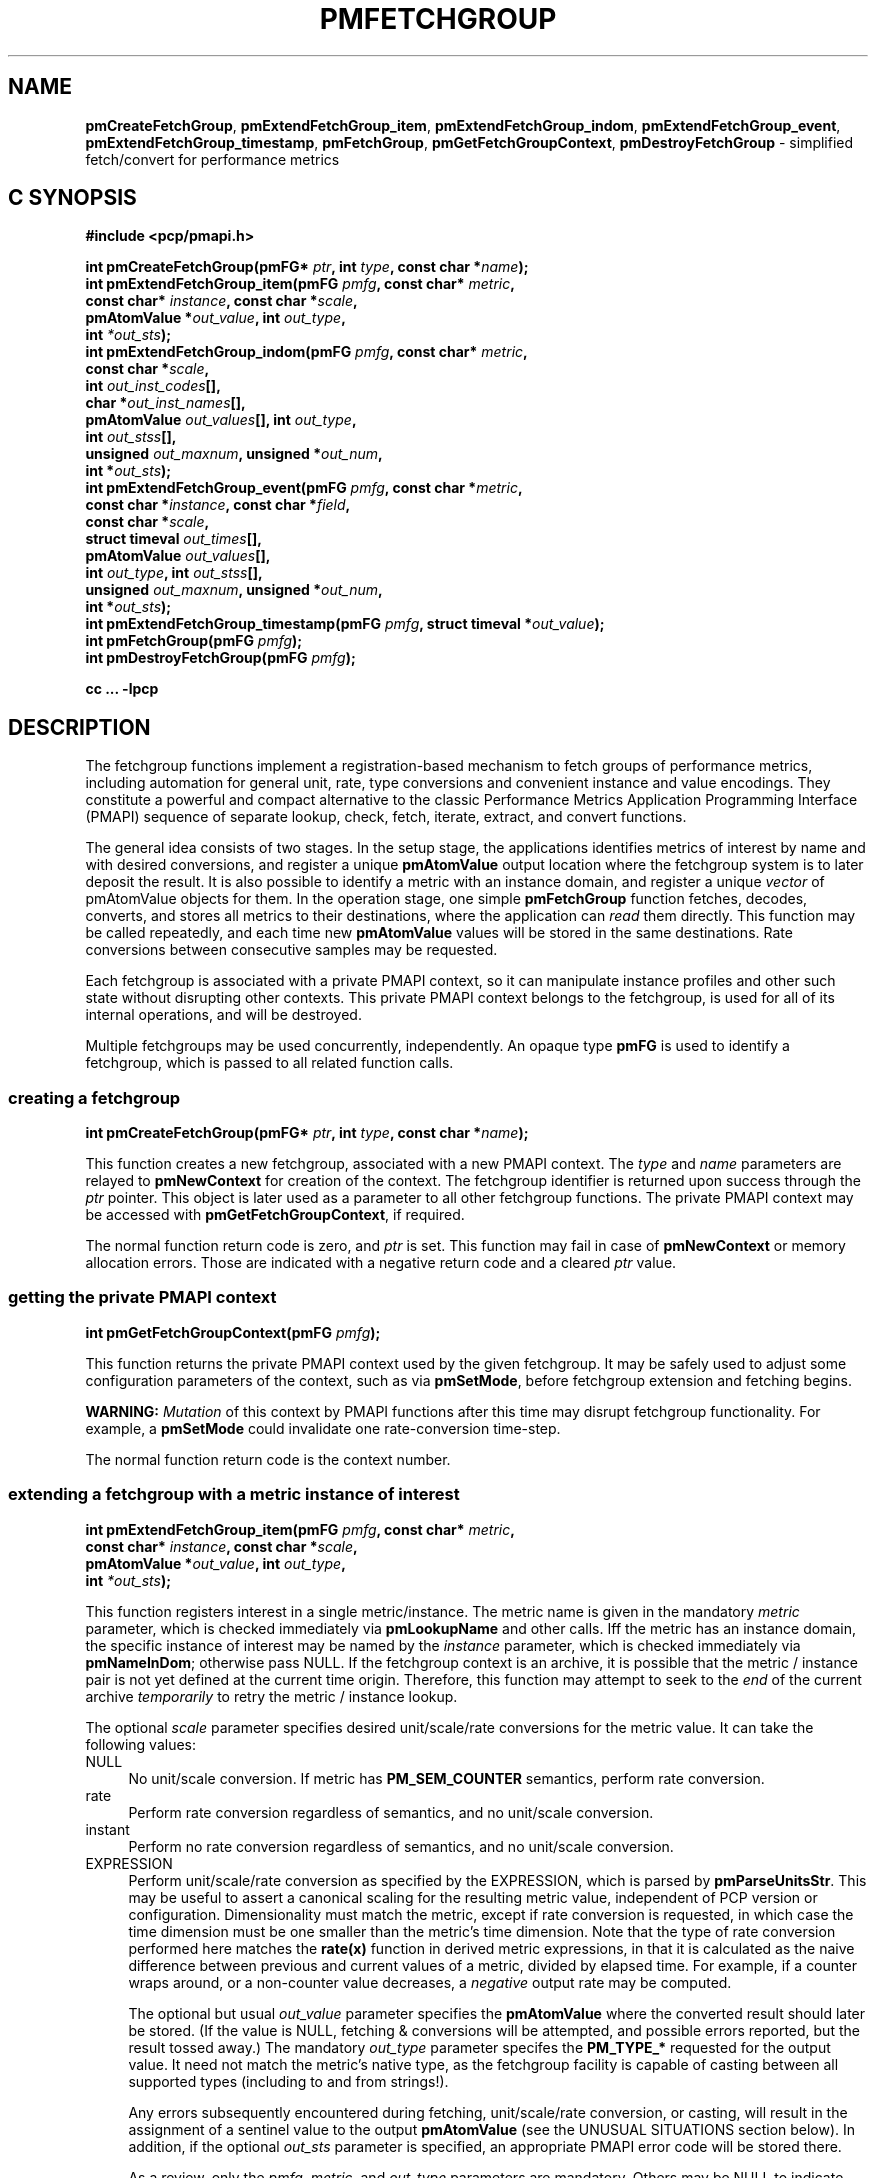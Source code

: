 '\"macro stdmacro
.\"
.\" Copyright (c) 2014-2015 Red Hat, Inc.  All Rights Reserved.
.\" 
.\" This program is free software; you can redistribute it and/or modify it
.\" under the terms of the GNU General Public License as published by the
.\" Free Software Foundation; either version 2 of the License, or (at your
.\" option) any later version.
.\" 
.\" This program is distributed in the hope that it will be useful, but
.\" WITHOUT ANY WARRANTY; without even the implied warranty of MERCHANTABILITY
.\" or FITNESS FOR A PARTICULAR PURPOSE.  See the GNU General Public License
.\" for more details.
.\" 
.\"
.TH PMFETCHGROUP 3 "PCP" "Performance Co-Pilot"
.SH NAME
\f3pmCreateFetchGroup\f1,
\f3pmExtendFetchGroup_item\f1,
\f3pmExtendFetchGroup_indom\f1,
\f3pmExtendFetchGroup_event\f1,
\f3pmExtendFetchGroup_timestamp\f1,
\f3pmFetchGroup\f1,
\f3pmGetFetchGroupContext\f1,
\f3pmDestroyFetchGroup\f1  \- simplified fetch/convert for performance metrics
.SH "C SYNOPSIS"

.ft 3
#include <pcp/pmapi.h>
.sp
.nf
int pmCreateFetchGroup(pmFG* \fIptr\fP, int \fItype\fP, const char *\fIname\fP);
int pmExtendFetchGroup_item(pmFG \fIpmfg\fP, const char* \fImetric\fP,
                            const char* \fIinstance\fP, const char *\fIscale\fP,
                            pmAtomValue *\fIout_value\fP, int \fIout_type\fP,
                            int \fI*out_sts\fP);
int pmExtendFetchGroup_indom(pmFG \fIpmfg\fP, const char* \fImetric\fP,
                             const char *\fIscale\fP,
                             int \fIout_inst_codes\fP[],
                             char *\fIout_inst_names\fP[],
                             pmAtomValue \fIout_values\fP[], int \fIout_type\fP,
                             int \fIout_stss\fP[],
                             unsigned \fIout_maxnum\fP, unsigned *\fIout_num\fP,
                             int *\fIout_sts\fP);
int pmExtendFetchGroup_event(pmFG \fIpmfg\fP, const char *\fImetric\fP,
                             const char *\fIinstance\fP, const char *\fIfield\fP,
                             const char *\fIscale\fP,
                             struct timeval \fIout_times\fP[],
                             pmAtomValue \fIout_values\fP[],
                             int \fIout_type\fP, int \fIout_stss\fP[],
                             unsigned \fIout_maxnum\fP, unsigned *\fIout_num\fP,
                             int *\fIout_sts\fP);
int pmExtendFetchGroup_timestamp(pmFG \fIpmfg\fP, struct timeval *\fIout_value\fP);
int pmFetchGroup(pmFG \fIpmfg\fP);
int pmDestroyFetchGroup(pmFG \fIpmfg\fP);
.fi
.sp
cc ... \-lpcp
.ft 1

.SH "DESCRIPTION"

The fetchgroup functions implement a registration-based mechanism to
fetch groups of performance metrics, including automation for general
unit, rate, type conversions and convenient instance and value
encodings.  They constitute a powerful and compact alternative to the
classic Performance Metrics Application Programming Interface (PMAPI)
sequence of separate lookup, check, fetch, iterate, extract, and
convert functions.

The general idea consists of two stages.  In the setup stage, the
applications identifies metrics of interest by name and with desired
conversions, and register a unique \fBpmAtomValue\fP output location
where the fetchgroup system is to later deposit the result.  It is
also possible to identify a metric with an instance domain, and
register a unique \fIvector\fP of pmAtomValue objects for them.  In
the operation stage, one simple \fBpmFetchGroup\fP function fetches,
decodes, converts, and stores all metrics to their destinations, where
the application can \fIread\fP them directly.  This function may be
called repeatedly, and each time new \fBpmAtomValue\fP values will be
stored in the same destinations.  Rate conversions between consecutive
samples may be requested.

Each fetchgroup is associated with a private PMAPI context, so it can
manipulate instance profiles and other such state without disrupting
other contexts.  This private PMAPI context belongs to the fetchgroup,
is used for all of its internal operations, and will be destroyed.

Multiple fetchgroups may be used concurrently, independently.  An
opaque type \fBpmFG\fP is used to identify a fetchgroup, which is
passed to all related function calls.

.SS creating a fetchgroup

.ft 3
.nf
int pmCreateFetchGroup(pmFG* \fIptr\fP, int \fItype\fP, const char *\fIname\fP);
.fi
.ft 1

This function creates a new fetchgroup, associated with a new PMAPI
context.  The \fItype\fP and \fIname\fP parameters are relayed to
\fBpmNewContext\fP for creation of the context.  The fetchgroup
identifier is returned upon success through the \fIptr\fP pointer.
This object is later used as a parameter to all other fetchgroup
functions.  The private PMAPI context may be accessed with
\fBpmGetFetchGroupContext\fP, if required.

The normal function return code is zero, and \fIptr\fP is set.
This function may fail in case of \fBpmNewContext\fP or memory
allocation errors.  Those are indicated with a negative return
code and a cleared \fIptr\fP value.

.SS getting the private PMAPI context

.ft 3
.nf
int pmGetFetchGroupContext(pmFG \fIpmfg\fP);
.fi
.ft 1

This function returns the private PMAPI context used by the given
fetchgroup.  It may be safely used to adjust some configuration
parameters of the context, such as via \fBpmSetMode\fP, before
fetchgroup extension and fetching begins.

\fBWARNING:\fP \fIMutation\fP of this context by PMAPI functions after
this time may disrupt fetchgroup functionality.  For example, a
\fBpmSetMode\fP could invalidate one rate-conversion time-step.

The normal function return code is the context number.

.SS extending a fetchgroup with a metric instance of interest

.ft 3
.nf
int pmExtendFetchGroup_item(pmFG \fIpmfg\fP, const char* \fImetric\fP,
                            const char* \fIinstance\fP, const char *\fIscale\fP,
                            pmAtomValue *\fIout_value\fP, int \fIout_type\fP,
                            int \fI*out_sts\fP);
.fi
.ft 1

This function registers interest in a single metric/instance.  The
metric name is given in the mandatory \fImetric\fP parameter, which is
checked immediately via \fBpmLookupName\fP and other calls.  Iff the
metric has an instance domain, the specific instance of interest may
be named by the \fIinstance\fP parameter, which is checked immediately
via \fBpmNameInDom\fP; otherwise pass NULL.  If the fetchgroup context
is an archive, it is possible that the metric / instance pair is not
yet defined at the current time origin.  Therefore, this function may
attempt to seek to the \fIend\fP of the current archive
\fItemporarily\fP to retry the metric / instance lookup.

The optional \fIscale\fP parameter specifies desired unit/scale/rate
conversions for the metric value.  It can take the following values:
.IP NULL 4
No unit/scale conversion.  If metric has \fBPM_SEM_COUNTER\fP semantics,
perform rate conversion.
.IP "rate" 4
Perform rate conversion regardless of semantics, and no unit/scale conversion.
.IP "instant" 4
Perform no rate conversion regardless of semantics, and no unit/scale conversion.
.IP "EXPRESSION" 4
Perform unit/scale/rate conversion as specified by the EXPRESSION,
which is parsed by \fBpmParseUnitsStr\fP.  This may be useful to
assert a canonical scaling for the resulting metric value, independent
of PCP version or configuration.  Dimensionality must match the
metric, except if rate conversion is requested, in which case the time
dimension must be one smaller than the metric's time dimension.  Note that
the type of rate conversion performed here matches the
.BR rate(x)
function in derived metric expressions, in that it is calculated as the
naive difference between previous and current values of a metric, divided
by elapsed time.  For example, if a counter wraps around, or a non-counter
value decreases, a \fInegative\fP output rate may be computed.

The optional but usual \fIout_value\fP parameter specifies the
\fBpmAtomValue\fP where the converted result should later be stored.
(If the value is NULL, fetching & conversions will be attempted, and
possible errors reported, but the result tossed away.)  The mandatory
\fIout_type\fP parameter specifes the \fBPM_TYPE_*\fP requested for
the output value.  It need not match the metric's native type, as the
fetchgroup facility is capable of casting between all supported types
(including to and from strings!).

Any errors subsequently encountered during fetching, unit/scale/rate
conversion, or casting, will result in the assignment of a sentinel
value to the output \fBpmAtomValue\fP (see the UNUSUAL SITUATIONS
section below).  In addition, if the optional \fIout_sts\fP parameter
is specified, an appropriate PMAPI error code will be stored there.

As a review, only the \fIpmfg\fP, \fImetric\fP, and \fIout_type\fP
parameters are mandatory.  Others may be NULL to indicate applicaton
disinterest.

The normal function return code is zero.  This function may fail in
case of various lookup, type- and conversion- checking errors.  Those
are indicated with a negative return code.

.SS extending a fetchgroup with a metric instance domain of interest

.ft 3
.nf
int pmExtendFetchGroup_indom(pmFG \fIpmfg\fP, const char* \fImetric\fP,
                             const char *\fIscale\fP,
                             int \fIout_inst_codes\fP[],
                             char *\fIout_inst_names\fP[],
                             pmAtomValue \fIout_values\fP[], int \fIout_type\fP,
                             int \fIout_stss\fP[],
                             unsigned \fIout_maxnum\fP, unsigned *\fIout_num\fP,
                             int *\fIout_sts\fP);
.fi
.ft 1

This function generalizes the \fBpmExtendFetchGroup_item\fP function
by registering interest in a whole instance domain.  Therefore, the
function registers preallocated \fIvectors\fP for output variables
(instead of a singleton).  Instances will be stored in sorted order in
elements of those vectors.  The concepts are otherwise the same.

The metric name is specified by the mandatory \fImetric\fP parameter.
Note that it \fImay\fP refer to a metric without an instance domain,
in which case the single output value will appear as one unnamed
instance.

The optional \fIscale\fP parameter specifies desired unit/scale/rate
conversions for the metric value, same as above.

The optional \fIout_inst_codes\fP parameter specifies a vector of
integers, where the raw instance number of the fetched metrics should
later be stored.

The optional \fIout_inst_names\fP parameter specifies a vector of
strings, where the instance names of the fetched metrics should later
be stored.  (If an instance does not have a corresponding name, a NULL
pointer is stored instead.)  The application must not modify or free
strings in that vector.

The optional \fIout_values\fP parameter specifies a vector of
\fBpmAtomValue\fP objects where the converted result should later be
stored.  The mandatory \fIout_type\fP parameter specifies the
\fBPM_TYPE_*\fP requested for the all output values, same as above.

The optional \fIout_stss\fP parameter specifies a vector of integers
where per-instance error codes should be stored.

The mandatory \fIout_maxnum\fP parameter specifies the number of
elements of the vectors above.  In other words, it tells the
fetchgroup the maximum number of instances which are expected.  The
optional \fIout_num\fP parameter specifies an integer where the the
actual number of instances should later be stored.  It will range
between 0 and \fIout_maxnum\fP.  It is initialized to 0 by this
function.

Finally, the optional \fIout_sts\fP parameter specifies a single
location where an integer status code for the overall fetch for this
metric should be stored.  Normally, this will be zero.  Other than a
severe fetch error, one may see a \fBPM_ERR_TOOBIG\fP here if the
number of instances actually encountered was larger than
\fIout_maxnum\fP.

Any errors subsequently encountered during fetching, unit/scale/rate
conversion, or casting, will result in the assignment of a sentinel
value to the appropriate output \fBpmAtomValue\fP (see the UNUSUAL
SITUATIONS section below).  In addition, if the optional
\fIout_stss\fP parameter was specified, a PMAPI error code will be
stored in the appropriate position.

As a review, only the \fIpmfg\fP, \fImetric\fP, \fIout_type\fP, and
\fIout_maxnum\fP parameters are mandatory.  Others may be NULL to
indicate applicaton disinterest.

The normal function return code is zero.  This function may fail in
case of various lookup, type- and conversion- checking errors.  Those
are indicated with a negative return code.

.SS extending a fetchgroup with an event field

.ft 3
.nf
int pmExtendFetchGroup_event(pmFG \fIpmfg\fP, const char *\fImetric\fP,
                             const char *\fIinstance\fP, const char *\fIfield\fP,
                             const char *\fIscale\fP,
                             struct timeval \fIout_times\fP[],
                             pmAtomValue \fIout_values\fP[],
                             int \fIout_type\fP, int \fIout_stss\fP[],
                             unsigned \fIout_maxnum\fP, unsigned *\fIout_num\fP,
                             int *\fIout_sts\fP);
.fi
.ft 1

This function registers interest in all instances of one field of all
records of an event metric.  Since event metrics may return multiple
records per fetch, and each record may have multiple fields of a given
field metric type, this function registers preallocated \fIvectors\fP
for output variables, similarly to \fBpmExtendFetchGroup_indom\fP.
They are filled in temporal/sequential order.

The metric name is specified by the mandatory \fImetric\fP parameter.
It must be of \fBPM_TYPE_EVENT\fP.  If the metric has an instance
domain, the \fIinstance\fP parameter is mandatory to identify the
instance of interest.

The field to extract from event records is specified by the mandatory
\fIfield\fP parameter, which is a metric name of normal scalar type.
(As typical for event field metrics, it should not have an instance
domain.)  The optional \fIscale\fP parameter specifies desired
unit/scale conversions on this metric value.  Rate conversions are
\fBnot available\fP, because of ambiguity about which previous value
to compute rates from.

The optional \fIout_times\fP parameter specifies a vector of
\fBtimeval\fP structs, which will receive a copy of the timestamp
of the event record where each particular field was found.

The optional \fIout_values\fP parameter specifies a vector of
\fBpmAtomValue\fP objects where the converted result should later
be stored.  The mandatory \fIout_type\fP parameter specifies the
\fBPM_TYPE_*\fP requested for the output values.

The optional \fIout_stss\fP parameter specifies a vector of integers
where per-field error codes should be stored.

The mandatory \fIout_maxnum\fP parameter specifies the number of
elements of the vectors above.  In other words, it tells the
fetchgroup the maximum number of instances which are expected.  The
optional \fIout_num\fP parameter specifies an integer where the the
actual number of instances should later be stored.  It will range
between 0 and \fIout_maxnum\fP.  It is initialized to 0 by this
function.

Finally, the optional \fIout_sts\fP parameter specifies a single
location where an integer status code for the overall fetch for this
metric should be stored.  Normally, this will be zero, even if no
event field values were found (\fIout_num\fP would then be zero).
Other than a severe fetch error, one may see a \fBPM_ERR_TOOBIG\fP
here if the number of fields actually encountered was larger than
\fIout_maxnum\fP.

Any errors subsequently encountered during fetching, unit/scale
conversion, or casting, will result in the assignment of a sentinel
value to the appropriate output \fBpmAtomValue\fP (see the UNUSUAL
SITUATIONS section below).  In addition, if the optional
\fIout_stss\fP parameter was specified, a PMAPI error code will be
stored in the appropriate position.

As a review, only the \fIpmfg\fP, \fImetric\fP, \fIfield\fP,
\fIout_type\fP, and \fIout_maxnum\fP parameters are mandatory.
Others may be NULL to indicate applicaton disinterest.

The normal function return code is zero.  This function may fail in
case of various lookup, type- and conversion- checking errors.  Those
are indicated with a negative return code.

.SS extending a fetchgroup with the fetch timestamp

.ft 3
.nf

int pmExtendFetchGroup_timestamp(pmFG \fIpmfg\fP, struct timeval *\fIout_value\fP);
.fi
.ft 1

This function registers interest in the \fBpmResult\fP timestamp.  If
the \fIout_value\fP pointer is non-NULL, at every future
\fBpmFetchGroup\fR call, the corresponding result timestamp will be
copied there.

.SS fetching all metrics in fetchgroup

.ft 3
.nf
int pmFetchGroup(pmFG \fIpmfg\fP);
.fi
.ft 1

This function performs one \fBpmFetch\fP on its private PMAPI context,
including all the metrics that were registered via prior
\fBpmExtendFetchGroup_*\fP calls.  It runs all the data extraction /
conversion operations necessary to populate all the requested output
variables.

The normal function return code is zero.  This function may fail in
case of severe fetch errors, which are indicated with a negative
return code.

In the case of per-metric availability or conversion errors, or severe
fetch errors, output variables are reset to sentinel values and
individual error codes are set.  \fIPM_ERR_AGAIN\fP signals
rate-conversion failure due to lack of a previous value.

However, temporarily absent metrics with discrete semantics are exempt
from some sentinel/error processing: if a \fBpmFetchGroup\fP fails to
collect a result for a discrete metric (pmResult
pmValueSet.numval==0), then the last seen valid value (if any) is
retained.  This is intended to ease the processing of archives with a
mixture of once- and repeatedly-sampled metrics.

.SS destroying a fetchgroup

.ft 3
.nf
int pmDestroyFetchGroup(pmFG \fIpmfg\fP);
.fi
.ft 1

When the fetchgroup is no longer needed, it may be explicitly freed
with this function.  It releases any dynamically stored state, as well
as the private PMAPI context.  It clears frees any pointers such as
indom instance names or strings that may have been stored in output
variables.


.SH "EXAMPLE"

The following program demonstrates fetchgroup usage.  Run it with
different $PCP_DISK_UNITS environment variables to see different
unit/rate conversion in effect.

.\" NB: the following code escapes \ for nroff
.nf
#include <pcp/pmapi.h>
#include <stdio.h>
#define pcpassert(sts) while (sts<0) { fprintf(stderr, "%s\\n", pmErrStr(sts)); exit(42); }

int main() {
    pmFG fg;
    pmAtomValue v, v2;
    enum { v3_maxnum = 100 };
    pmAtomValue v3_values[v3_maxnum];
    char *v3_names[v3_maxnum];
    int v3_stss[v3_maxnum];
    unsigned v3_num;
    int sts, i;
    char *diskunits = getenv("PCP_DISK_UNITS");
    struct timeval t;
    
    sts = pmCreateFetchGroup(&fg, PM_CONTEXT_HOST, "local:");
    pcpassert(sts);
    sts = pmExtendFetchGroup_item(fg, "kernel.all.load", "1 minute",
                                  NULL, &v, PM_TYPE_FLOAT, NULL);
    pcpassert(sts);
    sts = pmExtendFetchGroup_item(fg, "kernel.all.idletime", NULL,
                                  "hour", &v2, PM_TYPE_DOUBLE, NULL);
    pcpassert(sts);
    sts = pmExtendFetchGroup_indom(fg, "disk.dev.total", diskunits,
                                   NULL, v3_names,
                                   v3_values, PM_TYPE_STRING,
                                   v3_stss, v3_maxnum, &v3_num, NULL);
    pcpassert(sts);
    sts = pmExtendFetchGroup_timestamp(fg, &t);
    pcpassert(sts);
    
    for (i=0; i<10; i++) {
        unsigned j;
        sts = pmFetchGroup(fg);
        pcpassert(sts);
        printf("%s", ctime(& t.tv_sec));
        printf("1-minute load: %f; idletime: %f h\\n", v.f, v2.d);
        for (j=0; j<v3_num; j++) {
            if (v3_stss[j] == 0)
                 printf("disk %s i/o operations (%s): %s\\n",
                        v3_names[j] ? v3_names[j] : "?",
                        diskunits ? diskunits : "-",
                        v3_values[j].cp);
        }
        sleep(1);
    }

    sts = pmDestroyFetchGroup(fg);
    pcpassert(sts);
    return (0);
}

.fi


.SH "UNUSUAL SITUATIONS"

The fetchgroup API supports only the numeric and string pcp metric
types.  Aggregates and events are rejected during
\fBpmExtendFetchGroup_*\fP.

Any strings supplied by the fetchgroup API to the application are
"owned" by the API.  The application should consider them read-only,
so it should not modify them nor free them.

Error codes are always negative integers, whether returned from
fetchgroup functions as return value, or stored in \fIout_sts\fP
type variables.  Normal result codes are always zero.

Because of the unique ways in which extracted data is shared between
the application and a fetchgroup, the functions in this API are \fInot
protected\fP by the multi-threading mutexes conventional in other
parts of PMAPI.  Specifically, for any given \fBpmFG\fP, it is \fInot
safe\fP to concurrently call two or more fetchgroup API functions, nor
to traverse the registered output variables while calling one of the
functions.  Instead, the calling application must ensure that only one
thread at a time uses these calls \fIand\fP the registered output
variables.  On the other hand, concurrency between different
\fBpmFG\fP instances is unrestricted, because they share no global
data.

Any pointers passed to a successful \fBpmFetchGroupExtent_*\fP call
must stay valid throughout the lifetime of the fetchgroup, since
future \fBpmFetchGroup\fP calls may write into them.

.SH "DIAGNOSTICS"

The fetchgroup API offers several options for collecting diagnostics.
Negative integer error codes may be returned from each function for
serious conditions.

In addition, each output pmAtomValue may have a corresponding integer
variable, where \fBpmFetchGroup\fP can store per-metric per-instance
error codes.

As an alternative, per-metric per-instance error conditions are also
signalled by setting the corresponding pmAtomValue to a sentinel
value.  If unambiguous & precise error detection is not required, this
may be sufficient.  The sentinel value is 0 for integers, \fBNaN\fP
for floating point types, a NULL pointer for strings, and 0.0s for the
a timestamp.  The fetchgroup system guarantees that once an output
pmAtomValue is registered (during a successful
\fBpmExtendFetchGroup_*\fP call), it will be cleared to the sentinel
value or to a valid converted metric value, from the time of
registration until the \fBpmDestroyFetchGroup\fP.

.SH "SEE ALSO"
.BR PMAPI (3),
.BR pmLookupName (3),
.BR pmFetch (3),
.BR pmParseUnitsStr (3),
.BR pmUseContext (3),
.BR pmRegisterDerived (3),
.BR pmExtractValue (3)
